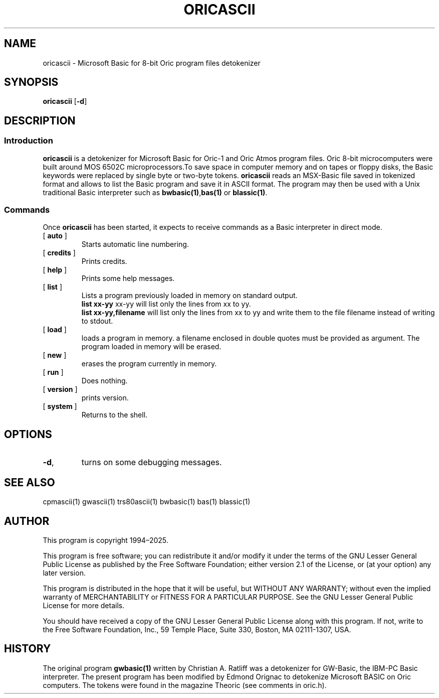 ' t
.TH ORICASCII 1 "March 14, 2025" "" "User commands"
.SH NAME \"{{{roff}}}\"{{{
oricascii \- Microsoft Basic for 8-bit Oric program files detokenizer 
.\"}}}
.SH SYNOPSIS \"{{{
.ad l
.B oricascii
.RB [ \-d ]
.ad b
.\"}}}
.SH DESCRIPTION \"{{{
.SS "Introduction" \"{{{
.B oricascii
is a detokenizer for Microsoft Basic for Oric-1 and Oric Atmos program
files. Oric 8-bit
microcomputers were built around MOS 6502C microprocessors.To save space in
computer memory and on tapes or floppy disks, the Basic keywords were 
replaced by single byte or two-byte tokens. \fBoricascii\fP reads 
an MSX-Basic file saved in tokenized format and allows to list 
the Basic program and save it in ASCII format. The program may then
be used with a Unix traditional Basic interpreter such as
\fBbwbasic(1)\fP,\fPbas(1)\fP or \fBblassic(1)\fP. 
.\"}}}
.SS "Commands" \"{{{
 Once \fBoricascii\fP has been started, it expects to receive commands 
as a Basic interpreter in direct mode.
. IP "[\fB auto \fP]"   \"{{{
Starts automatic line numbering.
.\"}}} 
.IP "[\fB credits \fP]"  \"{{{
Prints credits.
.\"}}} 
.IP "[\fB help \fP]" \"{{{ 
Prints some help messages.
.\"}}} 
.IP "[\fB list \fP]" \"{{{ 
Lists a program previously loaded in memory on standard output. 
\fB list xx-yy \fP xx-yy will list only the lines from xx to yy. 
\fB list xx-yy,filename\fP  will list only the lines from xx to yy and
write them to the file filename instead of writing to stdout. 
.\"}}} 
.IP "[\fB load \fP]" \"{{{ 
loads a program in memory. a filename enclosed in double quotes must be provided as argument. The program loaded in memory will be erased. 
.\"}}} 
.IP "[\fB new \fP]" \"{{{ 
erases the program currently in memory.  
.\"}}}  
.IP "[\fB run \fP]" \"{{{ 
Does nothing. 
.\"}}}  
.IP "[\fB version \fP]" \"{{{ 
prints version. 
.\"}}} 
.IP "[\fB system \fP]" \"{{{ 
Returns to the shell. 
.\"}}} 
.\"}}}
.SH OPTIONS \"{{{
.IP "\fB\-d\fP," 
turns on some debugging messages. 
\"}}} 
.SH SEE ALSO \"{{{
cpmascii(1) gwascii(1) trs80ascii(1) bwbasic(1) bas(1) blassic(1) 
\"}}} 
.SH AUTHOR \"{{{
This program is copyright 1994\(en2025. 
.PP
This program is free software; you can redistribute it and/or modify it
under the terms of the GNU Lesser General Public License as published
by the Free Software Foundation; either version 2.1 of the License, or
(at your option) any later version.
.PP
This program is distributed in the hope that it will be useful, but
WITHOUT ANY WARRANTY; without even the implied warranty of MERCHANTABILITY
or FITNESS FOR A PARTICULAR PURPOSE.  See the GNU Lesser General Public
License for more details.
.PP
You should have received a copy of the GNU Lesser General Public License
along with this program.  If not, write to the Free Software Foundation,
Inc., 59 Temple Place, Suite 330, Boston, MA 02111-1307, USA.
.\"}}}
.SH HISTORY \"{{{
The original program \fBgwbasic(1)\fP written by Christian A. Ratliff
was a detokenizer for GW-Basic, the IBM-PC Basic interpreter. The
present program has been modified 
by Edmond Orignac to detokenize Microsoft BASIC on Oric computers. The
tokens were found in the magazine Theoric (see comments in oric.h). 
.\"}}}

